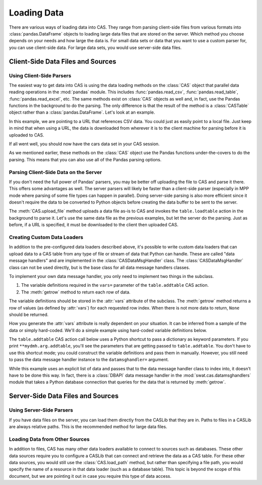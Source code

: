 ************
Loading Data
************

There are various ways of loading data into CAS.  They range from parsing client-side
files from various formats into :class:`pandas.DataFrame` objects to loading large data
files that are stored on the server.  Which method you choose depends on your needs
and how large the data is.  For small data sets or data that you want to use a custom
parser for, you can use client-side data.  For large data sets, you would use 
server-side data files.


Client-Side Data Files and Sources
==================================

Using Client-Side Parsers
-------------------------

The easiest way to get data into CAS is using the data loading methods on the 
:class:`CAS` object that parallel data reading operations in the :mod:`pandas`
module.  This includes :func:`pandas.read_csv`, :func:`pandas.read_table`,
:func:`pandas.read_excel`, etc.  The same methods exist on :class:`CAS` objects
as well and, in fact, use the Pandas functions in the background to do the parsing.
The only difference is that the result of the method is a :class:`CASTable` object
rather than a :class:`pandas.DataFrame`.  Let's look at an example.

.. ipython:: python
   :suppress:

   import os
   import swat
   host = os.environ['CASHOST']
   port = os.environ['CASPORT']
   username = None
   password = None

In this example, we are pointing to a URL that references CSV data.  You could
just as easily point to a local file.  Just keep in mind that when using a URL,
the data is downloaded from wherever it is to the client machine for parsing
before it is uploaded to CAS.

.. ipython:: python

   conn = swat.CAS(host, port, username, password)
   cars = conn.read_csv('https://raw.githubusercontent.com/'
                        'sassoftware/sas-viya-programming/master/data/cars.csv')
   cars.head()

If all went well, you should now have the cars data set in your CAS session.

As we mentioned earlier, these methods on the :class:`CAS` object use the Pandas
functions under-the-covers to do the parsing.  This means that you can also use
all of the Pandas parsing options.

.. ipython:: python

   cars = conn.read_csv('https://raw.githubusercontent.com/'
                        'sassoftware/sas-viya-programming/master/data/cars.csv',
                        usecols=[0, 1, 2, 3], names=['A', 'B', 'C', 'D'], skiprows=1)
   cars.head()


Parsing Client-Side Data on the Server
--------------------------------------

If you don't need the full power of Pandas' parsers, you may be better off uploading
the file to CAS and parse it there.  This offers some advantages as well.  The server
parsers will likely be faster than a client-side parser (especially in MPP mode where
parsing of some file types can happen in parallel).  Doing server-side parsing is also
more efficient since it doesn't require the data to be converted to Python objects
before creating the data buffer to be sent to the server.

The :meth:`CAS.upload_file` method uploads a data file as-is to CAS and invokes the 
``table.loadtable`` action in the background to parse it.  Let's use the same data
file as the previous examples, but let the server do the parsing.  Just as before,
if a URL is specified, it must be downloaded to the client then uploaded CAS.

.. ipython:: python

   cars = conn.upload_file('https://raw.githubusercontent.com/'
                           'sassoftware/sas-viya-programming/master/data/cars.csv')
   cars.head()


Creating Custom Data Loaders
----------------------------

In addition to the pre-configured data loaders described above, it's possible to write
custom data loaders that can upload data to a CAS table from any type of file or stream
of data that Python can handle.  These are called "data message handlers" and are implemented
in the :class:`CASDataMsgHandler` class.  The :class:`CASDataMsgHandler` class can not be
used directly, but is the base class for all data message handlers classes.

To implement your own data message handler, you only need to implement two things in
the subclass.

1. The variable definitions required in the ``vars=`` parameter of the ``table.addtable`` CAS action.

2. The :meth:`getrow` method to return each row of data.

The variable definitions should be stored in the :attr:`vars` attribute of the subclass.
The :meth:`getrow` method returns a row of values (as defined by :attr:`vars`) for each requested
row index.  When there is not more data to return, ``None`` should be returned.

How you generate the :attr:`vars` attribute is really dependent on your situation.  It can be
inferred from a sample of the data or simply hard-coded.  We'll do a simple example using hard-coded
variable definitions below.

.. ipython:: python

    import swat.cas.datamsghandlers as dmh

    class MyDMH(dmh.CASDataMsgHandler):
        def __init__(self, data):
            self.data = data
            vars = [
                dict(name='Name', type='varchar'),
                dict(name='Age', type='int32'),
                dict(name='Height', type='double'),
                dict(name='Weight', type='double'),
            ]
            dmh.CASDataMsgHandler.__init__(self, vars)
        def getrow(self, index):
            try:
                return self.data[index]
            except IndexError:
                pass

    mydmh = MyDMH([
        ['Alfred', 13, 69, 112.5],
        ['Judy', 14, 64.3, 90],
        ['Robert', 12, 64.8, 128]
    ])

The ``table.addtable`` CAS action call below uses a Python shortcut to pass a dictionary as keyword
parameters.  If you print ``**mydmh.arg.addtable``, you'll see the parameters that are
getting passed to ``table.addtable``.  You don't have to use this shortcut mode; you could
construct the variable definitions and pass them in manually.  However, you still need
to pass the data message handler instance to the ``datamsghandler=`` argument.
    
.. ipython:: python

    out = conn.addtable(table='Students', **mydmh.args.addtable)
    students = out.casTable
    students.columninfo()
    students.head()

While this example uses an explicit list of data and passes that to the data message handler
class to index into, it doesn't have to be done this way.  In fact, there is a :class:`DBAPI`
data message handler in the :mod:`swat.cas.datamsghandlers` module that takes a Python database
connection that queries for the data that is returned by :meth:`getrow`.


Server-Side Data Files and Sources
==================================

Using Server-Side Parsers
-------------------------

If you have data files on the server, you can load them directly from the CASLib that 
they are in.  Paths to files in a CASLib are always relative paths.  This is the 
recommended method for large data files.

.. ipython:: python

   cars = conn.load_path('data/cars.csv', caslib='casuser')
   cars.head()


Loading Data from Other Sources
-------------------------------

In addition to files, CAS has many other data loaders available to connect to sources 
such as databases.  These other data sources require you to configure a CASLib that can
connect and retrieve the data as a CAS table.  For these other data sources, you would
still use the :class:`CAS.load_path` method, but rather than specifying a file
path, you would specify the name of a resource in that data loader (such as a database
table).  This topic is beyond the scope of this document, but we are pointing it out
in case you require this type of data access.


.. ipython:: python
   :suppress:

   conn.close()
